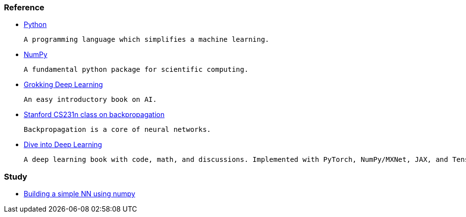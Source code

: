 === Reference ===

* https://www.python.org/[Python]

  A programming language which simplifies a machine learning.

* https://numpy.org/[NumPy]

  A fundamental python package for scientific computing.

* https://www.manning.com/books/grokking-deep-learning[Grokking Deep Learning]

  An easy introductory book on AI.

* https://cs231n.github.io/optimization-2/[Stanford CS231n class on backpropagation]

  Backpropagation is a core of neural networks.

* https://d2l.ai/index.html[Dive into Deep Learning]

  A deep learning book with code, math, and discussions. Implemented with PyTorch, NumPy/MXNet, JAX, and TensorFlow.



=== Study ===

* https://github.com/dhkim9549/ai-study/tree/main/test[Building a simple NN using numpy]
